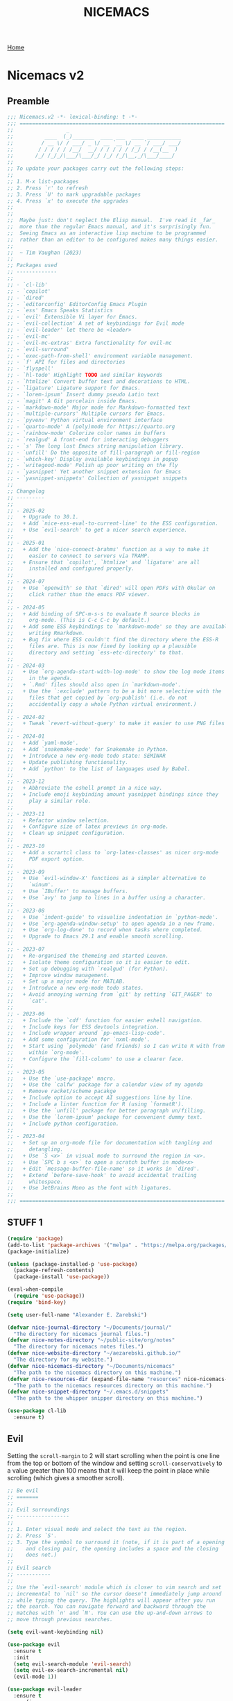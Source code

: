 #+title: NICEMACS
#+Time-stamp: <Last modified: 2023-04-06 10:08:15>
#+startup: noinlineimages
#+startup: overview
#+OPTIONS: toc:nil
#+OPTIONS: num:nil
#+HTML_HEAD: <link rel="icon" type="image/png" href="../../resources/nicemacs-favicon.png">
#+HTML_HEAD: <link rel="stylesheet" href="https://cdnjs.cloudflare.com/ajax/libs/normalize/8.0.1/normalize.css">
#+HTML_HEAD: <link rel="stylesheet" href="https://cdnjs.cloudflare.com/ajax/libs/milligram/1.4.1/milligram.css">
#+HTML_HEAD: <link rel="stylesheet" href="../../microgram.css">

[[file:../../index.org][Home]]

#+attr_html: :width 300px
[[./resources/nicemacs-logo.png]]

#+TOC: headlines 2

* Nicemacs v2

** Preamble

#+begin_src emacs-lisp :tangle nicemacs-v2.el :comments link
  ;;; Nicemacs.v2 -*- lexical-binding: t -*-
  ;;; ==================================================================
  ;;                 _
  ;;          ____  (_)_______  ____ ___  ____ ___________
  ;;         / __ \/ / ___/ _ \/ __ `__ \/ __ `/ ___/ ___/
  ;;        / / / / / /__/  __/ / / / / / /_/ / /__(__  )
  ;;       /_/ /_/_/\___/\___/_/ /_/ /_/\__,_/\___/____/
  ;;
  ;; To update your packages carry out the following steps:
  ;;
  ;; 1. M-x list-packages
  ;; 2. Press `r' to refresh
  ;; 3. Press `U' to mark upgradable packages
  ;; 4. Press `x' to execute the upgrades
  ;;
  ;;
  ;;  Maybe just: don't neglect the Elisp manual.  I've read it _far_
  ;;  more than the regular Emacs manual, and it's surprisingly fun.
  ;;  Seeing Emacs as an interactive lisp machine to be programmed
  ;;  rather than an editor to be configured makes many things easier.
  ;;
  ;;  ~ Tim Vaughan (2023)
  ;;
  ;; Packages used
  ;; -------------
  ;;
  ;; - `cl-lib'
  ;; - `copilot'
  ;; - `dired'
  ;; - `editorconfig' EditorConfig Emacs Plugin
  ;; - `ess' Emacs Speaks Statistics
  ;; - `evil' Extensible Vi layer for Emacs.
  ;; - `evil-collection' A set of keybindings for Evil mode
  ;; - `evil-leader' let there be <leader>
  ;; - `evil-mc'
  ;; - `evil-mc-extras' Extra functionality for evil-mc
  ;; - `evil-surround'
  ;; - `exec-path-from-shell' environment variable management.
  ;; - `f' API for files and directories
  ;; - `flyspell'
  ;; - `hl-todo' Highlight TODO and similar keywords
  ;; - `htmlize' Convert buffer text and decorations to HTML.
  ;; - `ligature' Ligature support for Emacs.
  ;; - `lorem-ipsum' Insert dummy pseudo Latin text
  ;; - `magit' A Git porcelain inside Emacs.
  ;; - `markdown-mode' Major mode for Markdown-formatted text
  ;; - `multiple-cursors' Multiple cursors for Emacs.
  ;; - `pyvenv' Python virtual environment interface
  ;; - `quarto-mode' A (poly)mode for https://quarto.org
  ;; - `rainbow-mode' Colorize color names in buffers
  ;; - `realgud' A front-end for interacting debuggers
  ;; - `s' The long lost Emacs string manipulation library.
  ;; - `unfill' Do the opposite of fill-paragraph or fill-region
  ;; - `which-key' Display available keybindings in popup
  ;; - `writegood-mode' Polish up poor writing on the fly
  ;; - `yasnippet' Yet another snippet extension for Emacs
  ;; - `yasnippet-snippets' Collection of yasnippet snippets
  ;;
  ;; Changelog
  ;; ---------
  ;;
  ;; - 2025-02
  ;;   + Upgrade to 30.1.
  ;;   + Add `nice-ess-eval-to-current-line' to the ESS configuration.
  ;;   + Use `evil-search' to get a nicer search experience.
  ;;
  ;; - 2025-01
  ;;   + Add the `nice-connect-brahms' function as a way to make it
  ;;     easier to connect to servers via TRAMP.
  ;;   + Ensure that `copilot', `htmlize' and `ligature' are all
  ;;     installed and configured properly.
  ;;
  ;; - 2024-07
  ;;   + Use `openwith' so that `dired' will open PDFs with Okular on
  ;;     click rather than the emacs PDF viewer.
  ;;
  ;; - 2024-05
  ;;   + Add binding of SPC-m-s-s to evaluate R source blocks in
  ;;     org-mode. (This is C-c C-c by default.)
  ;;   + Add some ESS keybindings to `markdown-mode' so they are available when
  ;;     writing Rmarkdown.
  ;;   + Bug fix where ESS couldn't find the directory where the ESS-R
  ;;     files are. This is now fixed by looking up a plausible
  ;;     directory and setting `ess-etc-directory' to that.
  ;;
  ;; - 2024-03
  ;;   + Use `org-agenda-start-with-log-mode' to show the log mode items
  ;;     in the agenda.
  ;;   + `.Rmd' files should also open in `markdown-mode'.
  ;;   + Use the `:exclude' pattern to be a bit more selective with the
  ;;     files that get copied by `org-publish' (i.e. do not
  ;;     accidentally copy a whole Python virtual environment.)
  ;;
  ;; - 2024-02
  ;;   + Tweak `revert-without-query' to make it easier to use PNG files
  ;;
  ;; - 2024-01
  ;;   + Add `yaml-mode'.
  ;;   + Add `snakemake-mode' for Snakemake in Python.
  ;;   + Introduce a new org-mode todo state: SEMINAR
  ;;   + Update publishing functionality.
  ;;   + Add `python' to the list of languages used by Babel.
  ;;
  ;; - 2023-12
  ;;   + Abbreviate the eshell prompt in a nice way.
  ;;   + Include emoji keybinding amount yasnippet bindings since they
  ;;     play a similar role.
  ;;
  ;; - 2023-11
  ;;   + Refactor window selection.
  ;;   + Configure size of latex previews in org-mode.
  ;;   + Clean up snippet configuration.
  ;;
  ;; - 2023-10
  ;;   + Add a scrartcl class to `org-latex-classes' as nicer org-mode
  ;;     PDF export option.
  ;;
  ;; - 2023-09
  ;;   + Use `evil-window-X' functions as a simpler alternative to
  ;;     `winum'.
  ;;   + Use `IBuffer' to manage buffers.
  ;;   + Use `avy' to jump to lines in a buffer using a character.
  ;;
  ;; - 2023-08
  ;;   + Use `indent-guide' to visualise indentation in `python-mode'.
  ;;   + Use `org-agenda-window-setup' to open agenda in a new frame.
  ;;   + Use `org-log-done' to record when tasks where completed.
  ;;   + Upgrade to Emacs 29.1 and enable smooth scrolling.
  ;;
  ;; - 2023-07
  ;;   + Re-organised the themeing and started Leuven.
  ;;   + Isolate theme configuration so it is easier to edit.
  ;;   + Set up debugging with `realgud' (for Python).
  ;;   + Improve window management.
  ;;   + Set up a major mode for MATLAB.
  ;;   + Introduce a new org-mode todo states.
  ;;   + Avoid annoying warning from `git' by setting `GIT_PAGER' to
  ;;     `cat'.
  ;;
  ;; - 2023-06
  ;;   + Include the `cdf' function for easier eshell navigation.
  ;;   + Include keys for ESS devtools integration.
  ;;   + Include wrapper around `pp-emacs-lisp-code'.
  ;;   + Add some configuration for `nxml-mode'.
  ;;   + Start using `polymode' (and friends) so I can write R with from
  ;;     within `org-mode'.
  ;;   + Configure the `fill-column' to use a clearer face.
  ;;
  ;; - 2023-05
  ;;   + Use the `use-package' macro.
  ;;   + Use the `calfw' package for a calendar view of my agenda
  ;;   + Remove racket/scheme pacakge
  ;;   + Include option to accept AI suggestions line by line.
  ;;   + Include a linter function for R (using `formatR').
  ;;   + Use the `unfill' package for better paragraph un/filling.
  ;;   + Use the `lorem-ipsum' package for convenient dummy text.
  ;;   + Include python configuration.
  ;;
  ;; - 2023-04
  ;;   + Set up an org-mode file for documentation with tangling and
  ;;     detangling.
  ;;   + Use `S <x>` in visual mode to surround the region in <x>.
  ;;   + Use `SPC b s <x>` to open a scratch buffer in mode<x>
  ;;   + Edit `message-buffer-file-name' so it works in `dired'.
  ;;   + Extend `before-save-hook' to avoid accidental trailing
  ;;     whitespace.
  ;;   + Use JetBrains Mono as the font with ligatures.
  ;;
  ;;; ==================================================================
#+end_src

** STUFF 1

#+begin_src emacs-lisp :tangle nicemacs-v2.el :comments link
  (require 'package)
  (add-to-list 'package-archives '("melpa" . "https://melpa.org/packages/") t)
  (package-initialize)

  (unless (package-installed-p 'use-package)
    (package-refresh-contents)
    (package-install 'use-package))

  (eval-when-compile
    (require 'use-package))
  (require 'bind-key)

  (setq user-full-name "Alexander E. Zarebski")

  (defvar nice-journal-directory "~/Documents/journal/"
    "The directory for nicemacs journal files.")
  (defvar nice-notes-directory "~/public-site/org/notes"
    "The directory for nicemacs notes files.")
  (defvar nice-website-directory "~/aezarebski.github.io/"
    "The directory for my website.")
  (defvar nice-nicemacs-directory "~/Documents/nicemacs"
    "The path to the nicemacs directory on this machine.")
  (defvar nice-resources-dir (expand-file-name "resources" nice-nicemacs-directory)
    "The path to the nicemacs resources directory on this machine.")
  (defvar nice-snippet-directory "~/.emacs.d/snippets"
    "The path to the whipper snipper directory on this machine.")

  (use-package cl-lib
    :ensure t)
#+end_src

** Evil

Setting the =scroll-margin= to 2 will start scrolling when the point is one line
from the top or bottom of the window and setting =scroll-conservatively= to a
value greater than 100 means that it will keep the point in place while
scrolling (which gives a smoother scroll).

#+begin_src emacs-lisp :tangle nicemacs-v2.el :comments link
  ;; Be evil
  ;; =======
  ;;
  ;; Evil surroundings
  ;; -----------------
  ;;
  ;; 1. Enter visual mode and select the text as the region.
  ;; 2. Press `S'.
  ;; 3. Type the symbol to surround it (note, if it is part of a opening
  ;;    and closing pair, the opening includes a space and the closing
  ;;    does not.)
  ;;
  ;; Evil search
  ;; -----------
  ;;
  ;; Use the `evil-search' module which is closer to vim search and set
  ;; incremental to `nil' so the cursor doesn't immediately jump around
  ;; while typing the query. The highlights will appear after you run
  ;; the search. You can navigate forward and backward through the
  ;; matches with `n' and `N'. You can use the up-and-down arrows to
  ;; move through previous searches.

  (setq evil-want-keybinding nil)

  (use-package evil
    :ensure t
    :init
    (setq evil-search-module 'evil-search)
    (setq evil-ex-search-incremental nil)
    (evil-mode 1))

  (use-package evil-leader
    :ensure t
    :config
    (evil-leader-mode 1)
    (global-evil-leader-mode 1)
    (evil-leader/set-key "t s" 'evil-surround-mode)
    (evil-leader/set-leader "<SPC>")
    (evil-leader/set-key "<SPC>" 'execute-extended-command))

  (use-package evil-collection
    :ensure t
    :config
    (evil-collection-init))

  (use-package evil-surround
    :ensure t
    :config
    (global-evil-surround-mode 1))

  (use-package avy
    :ensure t
    :config
    (evil-leader/set-key "J" 'avy-goto-line))
#+end_src

** Appearance

*** Fonts

#+begin_src emacs-lisp :tangle nicemacs-v2.el :comments link
  ;; Fonts
  ;; =====
  ;;
  ;; GUI installation (easiest)
  ;; --------------------------
  ;;
  ;; 1. Install font-manager (the GNOME desktop font manager).
  ;; 2. Install from the fonts curated by Google.
  ;;
  ;; Manual installation
  ;; -------------------
  ;;
  ;; To install JetBrains Mono, or any other font, follow these steps:
  ;;
  ;; 1. Download and extract the font, you should have a "ttf" directory
  ;;    containing the font files.
  ;; 2. Create a font directory if you don't already have one
  ;;    $ mkdir -p ~/.local/share/fonts
  ;; 3. Copy the font files to the font directory:
  ;;    $ cp path/to/extracted/ttf/*.ttf ~/.local/share/fonts
  ;; 4. Update the font cache:
  ;;    $ fc-cache -f -v
  ;;
  (use-package ligature
    :ensure t
    :config
    (ligature-set-ligatures 'prog-mode '("|>" "<-" "<<-" "==" "!=" ">=" "<="))
    (global-ligature-mode nil))
  (set-frame-font "JetBrains Mono" nil t)

  (defun toggle-ligatures ()
    "Toggle ligatures on and off."
    (interactive)
    (if (bound-and-true-p global-ligature-mode)
	(global-ligature-mode -1)
      (global-ligature-mode 1)))
  (evil-leader/set-key "t l" 'toggle-ligatures)
#+end_src

*** General

#+begin_src emacs-lisp :tangle nicemacs-v2.el :comments link
  ;; Look stunning
  ;; -------------
  ;;
  ;; `pixel-scroll-precision-mode' means you can have smooth scrolling
  ;; if you have a compatible mouse.
  ;;

  (pixel-scroll-precision-mode 1)
  (setq pixel-dead-time 0)

  ;; (setq scroll-margin 2
  ;;       scroll-conservatively 101
  ;;       scroll-preserve-screen-position 1)

  (tool-bar-mode -1)
  (menu-bar-mode -1)
  (scroll-bar-mode -1)
  (setq-default scroll-bar-width 10)
  (setq-default left-fringe-width 10)
  (setq-default right-fringe-width 10)

  ;; I dislike trailing whitespace creeping into my files so the
  ;; following will make it visible and automatically remove it upon
  ;; saving. NOTE setting `show-trailing-whitespace' globally leads to
  ;; some things being highlighted in other buffers such as `calendar'
  ;; where they should not be hightlight. Doing it with
  ;; `nice-show-trailing-whitespace' ensures it is set locally as
  ;; appropriate.
  (defun nice-show-trailing-whitespace ()
    "Enable trailing whitespace highlighting only when editing a file."
    (setq show-trailing-whitespace (buffer-file-name)))
  (add-hook 'find-file-hook 'nice-show-trailing-whitespace)
  (add-hook 'before-save-hook 'delete-trailing-whitespace)

  (use-package hl-todo
    :ensure t
    :config
    (global-hl-todo-mode)
    (global-hl-line-mode t))

  (defun boxed-face (colour &optional background line-width)
    "Create a face with a specified foreground COLOUR and optional BACKGROUND.

     If LINE-WIDTH is not specified, it defaults to 1.
     This face will be bold and boxed with the same colour as the foreground."
    (let ((width (or line-width 1)))
      `((t (:foreground ,colour
	    :weight bold
	    :background ,background
	    :box (:line-width ,width
		  :color ,colour))))))

  (setq hl-todo-keyword-faces
	`(("TODO"   . ,(boxed-face "red" "#ffc8c8"))
	  ("FIXME"  . ,(boxed-face "magenta"))
	  ("NOTE"   . ,(boxed-face "cyan"))
	  ("DONE"   . ,(boxed-face "blue" "#E6ECFF"))))

  (setq fill-column 70)

  (defun nice-toggle-fill-column-indicator ()
    "Toggle display of the fill column indicator.

  When active, the indicator is set to a vertical line. It also
  turns on `display-fill-column-indicator-mode' if it's not already
  active, and turns it off if it is."
    (interactive)
    (display-fill-column-indicator-mode 'toggle)
    (when display-fill-column-indicator-mode
      (setq display-fill-column-indicator-character ?\u2502)
      (set-face-attribute 'fill-column-indicator nil
			  :foreground "magenta"
			  :weight 'bold)))

  (evil-leader/set-key "t f" 'nice-toggle-fill-column-indicator)
#+end_src

*** Theme: Leuven

#+begin_src emacs-lisp :tangle nicemacs-v2.el :comments link
  (setq nice-light-theme 'leuven
	nice-dark-theme 'leuven-dark)

  (load-theme nice-light-theme t)

  (defun nice-toggle-theme ()
    "Toggle between my light and dark themes."
    (interactive)
    (if (eq (car custom-enabled-themes) nice-light-theme)
	(progn
	  (disable-theme nice-light-theme)
	  (load-theme nice-dark-theme t))
      (progn
	(disable-theme nice-dark-theme)
	(load-theme nice-light-theme t))))

  (evil-leader/set-key "t t" 'nice-toggle-theme)
#+end_src

*** Theme: Solarized :EXCLUDED:

#+begin_src emacs-lisp
  (setq nice-colours-alist
	'((strong-warning . "red")
	  (weak-warning . "magenta")
	  (weak-note . "cyan")
	  (strong-note . "blue")
	  (light-theme-comment-background . "#e4ecda")
	  (light-theme-comment-foreground . "#207e7b")
	  (light-theme-shadow-background . "#eee8d5")
	  (light-theme-shadow-foreground . "#93a1a1")
	  (dark-theme-comment-background . "#207e7b")
	  (dark-theme-comment-foreground . "#e4ecda")
	  (dark-theme-shadow-background . "#202c2a")
	  (dark-theme-shadow-foreground . "#254d48")))

  (defun nice-colour (colour)
    "Return the colour associated with the symbol COLOUR."
    (cdr (assoc colour nice-colours-alist)))


  (set-face-attribute 'hl-line nil
		      :background (nice-color 'light-theme-shadow-background)

  (add-to-list `custom-theme-load-path "~/.emacs.d/themes/")
  (load-theme 'solarized-light-high-contrast t)

  (defun nice-set-theme (theme comment-bg comment-fg shadow-bg shadow-fg)
    (load-theme theme t)
    (let ((comment-face `((t (:background ,comment-bg
					  :foreground ,comment-fg
					  :slant normal)))))
      (setq font-lock-comment-delimiter-face comment-face)
      (setq font-lock-comment-face comment-face))
    (set-face-background 'mode-line comment-bg)
    (set-face-foreground 'mode-line comment-fg)
    (set-face-background 'mode-line-inactive shadow-bg)
    (set-face-foreground 'mode-line-inactive shadow-fg))

  (defun nice-toggle-themes ()
    "Toggle between two themes: solarized-light-high-contrast and
  solarized-dark-high-contrast and adjust the comment face to one
  that is visible in both."
    (interactive)
    (if (eq (car custom-enabled-themes) 'solarized-light-high-contrast)
	(progn
	  (disable-theme 'solarized-light-high-contrast)
	  (nice-set-theme 'solarized-dark-high-contrast
			  (nice-colour 'dark-theme-comment-background)
			  (nice-colour 'dark-theme-comment-foreground)
			  (nice-colour 'dark-theme-shadow-background)
			  (nice-colour 'dark-theme-shadow-foreground)))
      (progn
	(disable-theme 'solarized-dark-high-contrast)
	(nice-set-theme 'solarized-light-high-contrast
			(nice-colour 'light-theme-comment-background)
			(nice-colour 'light-theme-comment-foreground)
			(nice-colour 'light-theme-shadow-background)
			(nice-colour 'light-theme-shadow-foreground)))))

  (evil-leader/set-key "t t" 'nice-toggle-themes)
#+end_src

*** Other

#+begin_src emacs-lisp :tangle nicemacs-v2.el :comments link
  ;; Rainbow-mode will highlight strings indicating colours,
  ;; e.g. hexcodes in their corresponding colour.
  (use-package rainbow-mode
    :ensure t
    :hook ((emacs-lisp-mode . rainbow-mode)
	   (ess-mode . rainbow-mode)))

  (setq inhibit-splash-screen t)

  (evil-leader/set-key
    "z j" 'text-scale-decrease
    "z k" 'text-scale-increase)

  ;; Be sensible
  ;; -----------

  (use-package unfill
    :ensure t
    :bind ("M-q" . unfill-toggle))

  (evil-leader/set-key
    "q r" 'restart-emacs
    "q q" 'save-buffers-kill-emacs)

  ;; Frame related commands will have keys starting with `F'.
  (evil-leader/set-key "F f" 'toggle-frame-fullscreen)

  (defun nice-pop-out-window ()
    "Pop the current window out into a new frame.

  If there is only a single window then do nothing because it is
  already in its own frame."
    (interactive)
    (unless (one-window-p)
      (let ((current-buffer (current-buffer)))
	(delete-window)
	(display-buffer-pop-up-frame current-buffer nil))))

  (evil-leader/set-key "F p" 'nice-pop-out-window)

  (defun nice-select-all ()
    "Select the entire buffer."
    (interactive)
    (evil-goto-first-line)
    (evil-visual-line)
    (evil-goto-line))

  (global-set-key (kbd "C-a") 'nice-select-all)
#+end_src

** Which-key

Get information on partial keys to help you remember/discover functionality.

#+begin_src emacs-lisp :tangle nicemacs-v2.el :comments link
  ;; The which-key package is a great way to be reminded of what keys
  ;; are available from the start of a key sequence.
  (use-package which-key
    :ensure t
    :config
    (which-key-mode)
    (setq which-key-idle-delay 0.3))

  (setq key-description-pairs
	'(("SPC a" . "Agenda (org-mode)")
	  ("SPC b" . "Buffers/Babel")
	  ("SPC c" . "Cursors")
	  ("SPC c" . "Delete")
	  ("SPC f" . "Files/Dired")
	  ("SPC F" . "Frame")
	  ("SPC g" . "Git (magit)")
	  ("SPC g c" . "Commits")
	  ("SPC H" . "HELP!!!")
	  ("SPC m" . "Major")
	  ("SPC m v" . "EnVironment")
	  ("SPC m d" . "devtools (ESS)")
	  ("SPC m s" . "REPL (prog)/Sort (dired)")
	  ("SPC m c" . "Code lint/format")
	  ("SPC q" . "Quit/Exit")
	  ("SPC s" . "Shell/Search")
	  ("SPC S" . "Spelling")
	  ("SPC t" . "Toggles")
	  ("SPC v" . "Visitors")
	  ("SPC v b" . "Bibtex")
	  ("SPC v f" . "Files")
	  ("SPC v d" . "Directories")
	  ("SPC w" . "Windows")
	  ("SPC y" . "Yasnippet")
	  ("SPC z" . "Zoom (without a mouse)")))

  (dolist (pair key-description-pairs)
    (which-key-add-key-based-replacements (car pair) (cdr pair)))
#+end_src

** Diff-ing files

Meld provides a convenient GUI based method for assessing the differences
between files.

#+begin_src emacs-lisp :tangle nicemacs-v2.el :comments link
  ;; Diffing files with meld
  ;; -----------------------
  ;;
  ;; + f m a - will diff the aspell dictionary
  ;; + f m i - will diff the emacs init
  ;; + f m m - will prompt for two files to diff
  ;;
  (defmacro nice-meld-files (name fa fb key)
    "Generate function named nice-meld-NAME which opens meld diff for
  files FA and FB using SPC f m KEY."
    `(progn
       (defun ,(intern (format "nice-meld-%s" name)) ()
	 (interactive)
	 (async-shell-command ,(format "meld %s %s &" fa fb)))
       (evil-leader/set-key ,(concat "f m " key) (intern ,(format "nice-meld-%s" name)))))

  (nice-meld-files "init" "~/.emacs.d/init.el"
		   (expand-file-name "nicemacs-v2.el" nice-nicemacs-directory)
		   "i")
  (nice-meld-files "aspell" "~/.aspell.en.pws"
		   (expand-file-name "aspell.en.pws" nice-resources-dir)
		   "a")

  (defun nice-meld ()
    "Prompt for two files and show the difference between them using
  `meld`."
    (interactive)
    (let ((file1 (read-file-name "First file: "))
	  (file2 (read-file-name "Second file: ")))
      (shell-command (format "meld %s %s &" file1 file2))))

  (evil-leader/set-key "f m m" 'nice-meld)
#+end_src

** Window management

*** Number based solution from =winum= :EXCLUDED:

#+begin_src emacs-lisp
  ;; The `winum' package facilitates switching between windows using
  ;; numbers which appear in the bottom left hand of the window, at the
  ;; start of the mode-line.
  (use-package winum
    :ensure t
    :config
    (winum-mode)
    (setq winum-format " %s "))

  (set-face-attribute 'winum-face nil
		      :foreground "black"
		      :background "gold"
		      :weight 'bold
		      :underline nil
		      :height 1.1)
  (evil-leader/set-key
    "0" 'winum-select-window-0
    "1" 'winum-select-window-1
    "2" 'winum-select-window-2
    "3" 'winum-select-window-3
    "4" 'winum-select-window-4
    "5" 'winum-select-window-5
    "w a" 'nice-balance-windows-alt
    "w b" 'balance-windows
    "w n s" 'nice-swap-buffers)

  (defun nice-swap-buffers ()
    "Swap buffers between two windows specified by their numbers.

  Prompt for two window numbers and swap the buffers displayed in
  those windows. Window numbers are assigned by the `winum' package."
    (interactive)
    (let* ((win1 (winum-get-window-by-number
		  (read-number "First window number: ")))
	   (win2 (winum-get-window-by-number
		  (read-number "Second window number: ")))
	   (buffer1 (and win1 (window-buffer win1)))
	   (buffer2 (and win2 (window-buffer win2))))
      (when (and buffer1 buffer2)
	(set-window-buffer win1 buffer2)
	(set-window-buffer win2 buffer1))))
#+end_src

*** Evil window management

#+begin_src emacs-lisp :tangle nicemacs-v2.el :comments link
  (defmacro define-nice-window-move (name move-func)
    `(defun ,name ()
       (interactive)
       (,move-func 1)
       (let ((ov (make-overlay (point-min) (point-max))))
	 (overlay-put ov 'window (selected-window))
	 (overlay-put ov 'face '(:background "magenta"))
	 (sit-for 0.1)
	 (delete-overlay ov))))

  (define-nice-window-move nice-window-up evil-window-up)
  (define-nice-window-move nice-window-down evil-window-down)
  (define-nice-window-move nice-window-left evil-window-left)
  (define-nice-window-move nice-window-right evil-window-right)

  (evil-leader/set-key
    "k" 'nice-window-up
    "j" 'nice-window-down
    "h" 'nice-window-left
    "l" 'nice-window-right
    "w a" 'nice-balance-windows-alt
    "w b" 'balance-windows
    "w s" 'split-window-below
    "w v" 'split-window-right
    "w L" 'evil-window-move-far-right
    "w H" 'evil-window-move-far-left
    "w J" 'evil-window-move-very-bottom
    "w K" 'evil-window-move-very-top)

  (defun nice-balance-windows-alt ()
    "Balance windows such that the current window receives a certain
  amount of the of the frame's width and height."
    (interactive)
    (balance-windows)
    (let* ((proportion 0.7)
	   (frame-width (frame-width))
	   (frame-height (frame-height))
	   (desired-width (floor (* proportion frame-width)))
	   (desired-height (floor (* proportion frame-height))))
      (enlarge-window-horizontally (- desired-width (window-width)))
      (enlarge-window (- desired-height (window-height)))))
#+end_src

** Shells

#+begin_src emacs-lisp :tangle nicemacs-v2.el :comments link
  ;; Shell stuff
  ;; -----------
  ;;
  (defun nice-eshell ()
    "Open an existing or new eshell buffer in a vertical split."
    (interactive)
    (let ((eshell-buffer (get-buffer "*eshell*"))
	  (width (/ (frame-width) 2)))
      (split-window-horizontally)
      (other-window 1)
      (window-resize nil (- width (window-width)) t)
      (if eshell-buffer
	  (switch-to-buffer eshell-buffer)
	(eshell))))

  (defun nice-eshell-prompt ()
    (let* ((directory (abbreviate-file-name (eshell/pwd)))
	   (parent (file-name-directory directory))
	   (name (file-name-nondirectory directory))
	   (base-prompt (concat (if parent
				    (concat "... " (file-name-nondirectory (directory-file-name parent)) "/")
				  "")
				name
				" $ "))
	   (trimmed-prompt (if (> (length base-prompt) 50)
			       (concat "[...] " (substring base-prompt (- (length base-prompt) 44)))
			     base-prompt)))
      (if (string-match-p "~" trimmed-prompt)
	  (replace-regexp-in-string "^\\.\\.\\. " "" trimmed-prompt)
	trimmed-prompt)))

  (setq eshell-prompt-function 'nice-eshell-prompt)

  (setq eshell-cmpl-ignore-case t)
  (evil-leader/set-key
    "s e" 'eshell
    "s b" (lambda () (interactive) (ansi-term "/bin/bash"))
    "s i" 'ielm
    "s r" 'R
    "'" 'nice-eshell)

  (defun cdf (filepath)
    "Change the current directory in Eshell to the directory of
   FILEPATH."
    (let ((dir (file-name-directory filepath)))
      (when (file-directory-p dir)
	(eshell/cd dir))))

  (defun nice-eshell-mode-setup ()
    (setenv "TERM" "dumb")
    (setenv "GIT_PAGER" "cat"))

  (add-hook 'eshell-mode-hook 'nice-eshell-mode-setup)
#+end_src

** Dired

Setting the =dired-dwim-target= variable to =t= means that dired will search for
an appropriate directory to start from when you copy a file via dired. I usually
have both directories in adjacent windows when moving files between them, so
this is more convenient.

#+begin_src emacs-lisp :tangle nicemacs-v2.el :comments link
  ;; Dired
  ;; -----
  ;;
  ;; - R :: mv
  ;; - C :: cp
  ;; - + :: mkdir
  ;; - - :: cd ../
  ;; - m :: mark a file
  ;; - u :: unmark a file
  ;; - d :: flag file for deletion
  ;; - x :: execute deletion
  ;;
  (use-package dired
    :bind (:map dired-mode-map
		("-" . dired-up-directory))
    :config
    (setq dired-listing-switches "-alh")
    (setq dired-dwim-target t)
    (evil-leader/set-key-for-mode 'dired-mode "m s" 'dired-sort-toggle-or-edit))
#+end_src

*Note* that there is no =:ensure t= here. This is because the =dired= package is
installed by default and is not no the package repositories, so if you have
=:ensure t= it will throw a warning saying it is not installed in the expected
way. Just removing =:ensure t= fixes it though.

By default you will always be prompted if you want to revert a file if you
already are visiting it and it has changed on the file system since you last
looked. This is a bit annoying when you are working on figures. The following
modication of =revert-without-query= ensures no confirmation is required when
opening PNGs.

#+begin_src emacs-lisp :tangle nicemacs-v2.el :comments link
  (add-to-list 'revert-without-query "\\.png$")

  (use-package openwith
    :ensure t
    :config
    (setq openwith-associations
	  (list (list (openwith-make-extension-regexp '("pdf"))
		      "okular"
		      '(file))))
    (openwith-mode t))
#+end_src

The use of the =openwith= package above means that when you click on a
PDF in dired, it will open with Okular, rather than in the DocViewer
in Emacs.

*** Searching

The following advice from the emacs manual may be useful if you are trying to
locate some files.

#+begin_quote
To search for files with names matching a wildcard pattern use =M-x
find-name-dired=. It reads arguments DIRECTORY and PATTERN, and chooses all the
files in DIRECTORY or its subdirectories whose individual names match PATTERN.
#+end_quote

There is also the =grep= command for searching within files and the
=find= command for searching based on the filename.

** Buffers, files, and dired

You can get a list of all the current buffers with =ibuffer=. Important keys for
Ibuffer include

- =d= to mark for killing and =x= to run those kills,
- =g r= to refresh the listing,
- =o <thing>= to sort by:
  + =o v= time
  + =o m= mode
  + =o a= name (alphbetical)
  + =o i= to *invert* the ordering.
- and =u= to unmark buffers.

#+begin_src emacs-lisp :tangle nicemacs-v2.el :comments link
  ;; Buffer stuff
  ;; ------------

  (evil-leader/set-key
    "b r" 'revert-buffer
    "b l" 'ibuffer)

  (defface ibuffer-modified-buffer
    '((t (:foreground "white"
	  :weight bold
	  :background "red")))
    "Face used for highlighting unsaved buffers in IBuffer.")

  ;; Declare that IBuffer should use the `ibuffer-modified-buffer' face
  ;; for modified buffers so that they stand out.
  (add-hook 'ibuffer-mode-hook
	    (lambda ()
	      (ibuffer-auto-mode 1)
	      (ibuffer-switch-to-saved-filter-groups "default")
	      (add-to-list 'ibuffer-fontification-alist
			   '(0 (buffer-modified-p) 'ibuffer-modified-buffer))))

  ;; File stuff
  ;; ----------

  (evil-leader/set-key
    "f f" 'find-file
    "f l" 'find-file-literally
    "f t" 'nice-touch-file
    "f F" 'find-file-other-frame
    "f s" 'save-buffer
    "f d" 'nice-dired
    "b b" 'switch-to-buffer
    "d b" 'kill-buffer
    "d w" 'delete-window
    "d F" 'delete-frame
    "F d" 'delete-frame)

  (defun nice-dired ()
    "Open dired for the current buffer's directory if it
   corresponds to a file, the working directory of the shell if
   the current buffer is a shell, or the home directory otherwise."
    (interactive)
    (let* ((buffer-mode (with-current-buffer (current-buffer) major-mode))
	   (dir (cond ((buffer-file-name)
		       (file-name-directory (buffer-file-name)))
		      ((or (eq buffer-mode 'term-mode)
			   (eq buffer-mode 'eshell-mode)
			   (eq buffer-mode 'inferior-ess-r-mode))
		       (with-current-buffer (if (eq buffer-mode 'inferior-ess-r-mode)
						(process-buffer (ess-get-process ess-current-process-name))
					      (current-buffer))
			 (file-name-directory default-directory)))
		      (t (expand-file-name "~/")))))
      (dired dir)))

  (defun nice-touch-file ()
    "In the current dired buffer touch a new file with a name
  retreived from the prompt."
    (interactive)
    (if (not (eq major-mode 'dired-mode))
	(error "Not in dired mode"))
    (let ((filename (read-string "Filename: ")))
      (shell-command (format "touch %s" filename))
      (revert-buffer)))

  (defmacro nice-scratch-buffer (mode key)
    "Create a nice-scratch-buffer function for MODE and bind it to KEY."
    (let ((func-name (intern (format "nice-scratch-buffer-%s" (symbol-name mode))))
	  (docstring (format "Open the scratch buffer and set the major mode to `%s'." mode)))
      `(progn
	 (defun ,func-name ()
	   ,docstring
	   (interactive)
	   (switch-to-buffer "*scratch*")
	   (,mode))
	 (evil-leader/set-key ,key ',func-name))))
  (nice-scratch-buffer text-mode "b s t")
  (nice-scratch-buffer org-mode "b s o")
  (nice-scratch-buffer emacs-lisp-mode "b s e")
#+end_src

** STUFF 2

#+begin_src emacs-lisp :tangle nicemacs-v2.el :comments link
  ;; Consult the oracle
  ;; ------------------

  (evil-leader/set-key
    "H s" 'apropos
    "H d b" 'message-buffer-file-name
    "H d f" 'describe-function
    "H d m" 'describe-mode
    "H d p" 'describe-package
    "H d k" 'describe-key
    "H d v" 'describe-variable)

  (defun message-buffer-file-name ()
    "Print the full path of the current buffer's file or directory to the
  minibuffer and store this on the kill ring."
    (interactive)
    (let ((path (or buffer-file-name
		    (and (eq major-mode 'dired-mode)
			 (dired-current-directory)))))
      (when path
	(kill-new path)
	(message path))))

  (defun message-link-at-point ()
    "Print the full path of a link at the point so we know where this
  will take us."
    (interactive)
    (let* ((link (org-element-context))
	   (link-file-name (org-element-property :path link)))
      (when (eq (org-element-type link) 'link)
	(kill-new link-file-name)
	(message "%s" link-file-name))))

  (evil-leader/set-key "H l m" 'message-link-at-point)

  ;; Learn from your past
  ;; --------------------

  (defmacro nice-rgrep-directory (dname path pattern key)
    "Create a function that calls `rgrep' on the specified DIRECTORY
  and binds it to a KEY.

  DNAME is the name of the directory used to generate the function
  name.
  PATH is the path to the directory to be searched.
  KEY is the keybinding (as a string) to trigger the rgrep function."
    `(progn
       (defun ,(intern (format "nice-rgrep-%s" dname)) ()
	 ,(format "Search for a string in %s using rgrep." dname)
	 (interactive)
	 (rgrep (read-string "Search terms: ") ,pattern ,path))
       (evil-leader/set-key ,(concat "s g " key) (intern ,(format "nice-rgrep-%s" dname)))))

  (nice-rgrep-directory "website" "~/public-site/org" "*" "w")
  (nice-rgrep-directory "notes" "~/public-site/org/notes" "*" "n")
  (nice-rgrep-directory "journal" "~/Documents/journal" "*.org" "j")
  (nice-rgrep-directory "reviews" "~/Documents/bibliography" "*" "r")

  (evil-leader/set-key "s g ." (lambda ()
				 (interactive)
				 (rgrep (read-string "Search terms: ")
					"*")))

  ;; Be virtuous and lead by example
  ;; ===============================

  (setq-default major-mode
		(lambda ()
		  (unless buffer-file-name
		    (let ((buffer-file-name (buffer-name)))
		      (set-auto-mode)))))
  (setq confirm-kill-emacs #'yes-or-no-p)
  (recentf-mode t)

  (setq read-buffer-completion-ignore-case t
	read-file-name-completion-ignore-case t
	completion-ignore-case t)


  ;; Be powerful with packages
  ;; =========================

  ;; Obfuscate the text on the screen if there is no movement for 60
  ;; seconds.
  (require 'zone)
  (zone-when-idle 0)
  (setq zone-programs [zone-pgm-whack-chars])
  (evil-leader/set-key "z z" 'zone)


  ;; NXML
  ;; ----

  ;; u - up to parent.
  ;; p - previous tag.
  ;; n - next tag.
  (evil-leader/set-key-for-mode 'nxml-mode
    "m u" 'nxml-backward-up-element
    "m p" 'nxml-backward-element
    "m n" 'forward-sexp)
#+end_src

** Yasnippet

I have a collection of yasnippets [[https://github.com/aezarebski/whipper-snipper][here]]. To use these snippets clone
that repository into your =.emacs.d/= under the name =snippets= and
use =yas-reload-all= (possibly after =yas-recompile-all= although this
can be slow).

#+begin_src emacs-lisp :tangle nicemacs-v2.el :comments link
  ;; Yasnippet
  ;; ---------
  ;;
  ;; See https://github.com/aezarebski/whipper-snipper
  ;;

  (use-package yasnippet
    :ensure t
    :config
    (yas-global-mode 1)
    (evil-leader/set-key
      "y i" 'yas-insert-snippet
      "y n" 'yas-new-snippet
      "y r" 'yas-reload-all
      "y c" 'yas-compile-directory
      "y l" 'nice-load-snippets
      "y e" 'emoji-list))

  (defun nice-load-snippets ()
    "Load the snippets in my snippet directory"
    (interactive)
    (let ((snippets-dir nice-snippet-directory))
      (unless (file-exists-p snippets-dir)
	(make-directory snippets-dir))
      (yas-load-directory snippets-dir)))

  (nice-load-snippets)
#+end_src

** STUFF 3

#+begin_src emacs-lisp :tangle nicemacs-v2.el :comments link
  ;; Multiple cursors
  ;; ----------------
  ;;
  ;; Using mutiple cursors is a little bit tricky but here are some
  ;; simple steps you can try on the following example text.
  ;;
  ;; ```
  ;; the cat sat on the mat
  ;; catch this ball said pat
  ;; the food was eaten by the cat
  ;; ```
  ;;
  ;; 1. Select the an instance of "cat" with the cursor at the start
  ;; 2. Use the keys below, e.g. `SPC c n` to select occurrences
  ;; 3. Use `evil-insert' (`SPC c i`) to start editing.
  ;; 4. Exit using `mc/keyboard-quit' (`SPC c q`)

  (use-package multiple-cursors
    :ensure t)

  (use-package evil-mc
    :ensure t
    :config (global-evil-mc-mode 1))

  (evil-leader/set-key
    "c n" 'mc/mark-next-like-this        ; Mark next occurrence
    "c p" 'mc/mark-previous-like-this    ; Mark previous occurrence
    "c N" 'mc/skip-to-next-like-this     ; Skip and mark next occurrence
    "c P" 'mc/skip-to-previous-like-this ; Skip and mark previous occurrence
    "c u" 'mc/unmark-next-like-this      ; Unmark next cursor
    "c U" 'mc/unmark-previous-like-this  ; Unmark previous cursor
    "c i" 'evil-insert                   ; Drop into using the cursors
    "c q" 'mc/keyboard-quit              ; Quit multiple-cursors mode
    )
#+end_src

** Magit

*** Staging and unstaging multiple files

You can select multiple files to unstage in one go using the region.
To do this, follow these steps:

1. Navigate to the "Staged changes" section in the Magit status
   buffer.
2. Move the cursor to the first file you want to unstage.
3. Set the mark by pressing =C-SPC= (Control + Space).
4. Move the cursor to the last file you want to unstage. This will
   create a region that includes all the files you want to unstage.
5. Press =u= to unstage all the files in the region.

You can also use the same method to stage multiple files in the
"Unstaged changes" section. Just follow the same steps, but press =s=
instead of =u= in step 5 to stage the files in the region.

*** Configuration

#+begin_src emacs-lisp :tangle nicemacs-v2.el :comments link
  ;; Magit
  ;; -----
  (use-package magit
    :ensure t
    :config
    (setq magit-display-buffer-function
	  #'magit-display-buffer-fullframe-status-v1)
    (setenv "SSH_AUTH_SOCK" "<ADD THE CORRECT PATH HERE>")
    (evil-leader/set-key
      "g s" 'nice/magit-status
      "g q" 'with-editor-cancel))
#+end_src

The following is meant to solve the problem where the window configuration is
lost by =magit-status=. I haven't been able to get the bindings working within
=magit-status= though, so you have to call =nice/magit-quit= manually. It does
restore the configuration though which is nice.

#+begin_src emacs-lisp :tangle nicemacs-v2.el :comments link
  (defvar nice/temp-window-configuration nil
    "Temporary variable to hold the window configuration.")

  (defun nice/magit-status ()
    "Save the current window configuration and open Magit status."
    (interactive)
    (setq nice/temp-window-configuration (current-window-configuration))
    (magit-status))

  (defun nice/magit-quit ()
    "Restore the window configuration from before opening Magit status."
    (interactive)
    (when nice/temp-window-configuration
      (set-window-configuration nice/temp-window-configuration)
      (setq nice/temp-window-configuration nil)))
#+end_src

In the =use-package= command above we set the =SSH_AUTH_SOCK= manually which
fixes some weird issue where git was not able to authenticate correctly. This
only happened on one machine and is probably machine specific so you'll need to
be careful to get the right value here.

#+begin_src emacs-lisp :tangle nicemacs-v2.el :comments link
  (defmacro nice-canned-commit-message (fname cmessage key)
    "Define a canned commit message function with an Evil key binding.

    This macro takes in three arguments:
    - FNAME: A string that will be used to construct the function name.
    - CMESSAGE: A string that represents the canned commit message.
    - KEY: A string that represents the keybinding for the function using the Evil leader.

    The function created by this macro generates a commit message with a timestamp by
    concatenating the specified CMESSAGE string with the current day and time. The commit
    is created using `magit-commit-create', which is invoked with the `--edit` option to
    open the commit message in an editor. The function is bound to the Evil leader key
    sequence `g c KEY`, where `KEY` is the specified key string.

    Example usage:
    (nice-canned-commit-message \"my-canned-commit\" \"Fix some bugs\" \"c\")"
    `(progn
       (defun ,(intern (format "nccm-%s" fname)) ()
	 "Generate a canned commit message with a timestamp."
	 (interactive)
	 (let ((commit-message (format "%s %s"
				       ,cmessage
				       (downcase (format-time-string "%A %l:%M %p")))))
	   (magit-commit-create (list "--edit" (concat "-m \"" commit-message "\"")))))
       (evil-leader/set-key ,(concat "g c " key) (intern ,(format "nccm-%s" fname)))))

  (nice-canned-commit-message emacs "update emacs config" "e")
  (nice-canned-commit-message flashcards "flashcards" "f")
  (nice-canned-commit-message journal "update journal" "j")
  (nice-canned-commit-message notes "update notes" "n")
  (nice-canned-commit-message review "update reading list" "r")
  (nice-canned-commit-message website "update website" "w")
  (nice-canned-commit-message yasnippet "yasnippet" "y")
#+end_src

** Emacs lisp

- [[https://github.com/p3r7/awesome-elisp][Awesome Elisp]] sounds like it would be a good place to go to learn a bit more
  elisp.

The =pp-sexp-to-kill-ring= function is there to help pretty print code. It uses
a new pretty printer function included in 29.1 and puts the pretty-printed
version of an S-expression on the kill ring.

#+begin_src emacs-lisp :tangle nicemacs-v2.el :comments link
  ;; Emacs Lisp
  ;; ----------

  (setq pp-max-width 70)
  (setq pp-use-max-width t)

  (defun pp-sexp-to-kill-ring ()
    "Pretty-print the S-expression under the cursor and add it to the
  kill ring."
    (interactive)
    (let ((sexp (read (thing-at-point 'sexp)))
	  (temp-buffer (generate-new-buffer "*temp*")))
      (with-current-buffer temp-buffer
	(pp-emacs-lisp-code sexp)
	(kill-new (buffer-string)))
      (kill-buffer temp-buffer)))

  (evil-leader/set-key-for-mode 'emacs-lisp-mode
    "m s c" 'eval-last-sexp
    "m s b" 'eval-buffer
    "m s r" 'eval-region
    "m c l" 'pp-sexp-to-kill-ring)
#+end_src

** Emacs Speaks Statistics (ESS)

#+begin_src emacs-lisp :tangle nicemacs-v2.el :comments link
  ;; Emacs Speaks Statistics (ESS)
  ;; -----------------------------

  (use-package ess
    :ensure t
    :init
    (setq ess-etc-directory (concat (car (directory-files "~/.emacs.d/elpa/" t "ess-[0-9]+")) "/etc/"))
    :mode ("\\.Rmd" . Rmd-mode)
    :config
    (setq ess-default-style 'DEFAULT
	  ess-history-file nil)
    (evil-leader/set-key-for-mode 'ess-r-mode
      "m d t" 'ess-r-devtools-test-package
      "m d l" 'ess-r-devtools-load-package
      "m d b" 'ess-r-devtools-build
      "m d i" 'ess-r-devtools-install-package
      "m d c" 'ess-r-devtools-check-package
      "m d d" 'ess-r-devtools-document-package
      "m s b" 'ess-eval-buffer
      "m s r" 'ess-eval-region
      "m s u" 'nice-ess-eval-to-current-line
      "m s d" 'nice-ess-eval-from-current-line
      "m s c" 'ess-eval-region-or-line-visibly-and-step
      "m s s" 'ess-eval-region-or-function-or-paragraph-and-step
      "m c l" 'nice-code-lint-buffer-r
      "m c i" 'indent-region
      "m '" 'ess-switch-to-inferior-or-script-buffer))

  (defun nice-ess-eval-to-current-line ()
    "Evaluate all code from the start of the buffer up to and including the current line."
    (interactive)
    (ess-eval-region (point-min) (line-end-position) t))

  (defun nice-ess-eval-from-current-line ()
    "Evaluate all code from the current line down to the end of the buffer."
    (interactive)
    (ess-eval-region (line-beginning-position) (point-max) t))

  (use-package quarto-mode
    :ensure t)

  (defun nice-code-lint-buffer-r ()
    "Lint the current R buffer using lintr."
    (interactive)
    (ess-eval-linewise "library(lintr)\n")
    (ess-eval-linewise (format "print(lint(\"%s\"))\n" buffer-file-name)))
#+end_src

** Stan

- [[https://mc-stan.org/docs/reference-manual/][Reference manual which describes the language]]
- [[https://mc-stan.org/docs/stan-users-guide/][User guide with example models]]
- [[https://github.com/stan-dev/stan-mode][Stan mode for Emacs users]]
- [[https://aezarebski.github.io/notes/stan-notes.html][My Stan notes]]

#+begin_src emacs-lisp :tangle nicemacs-v2.el :comments link
  ;; Stan
  ;; ----
  ;;
  (use-package stan-mode
    :mode ("\\.stan\\'" . stan-mode)
    :hook (stan-mode . stan-mode-setup)
    :config
    (setq stan-indentation-offset 2))
#+end_src

** MATLAB :EXCLUDED:

#+begin_src emacs-lisp
  ;; MATLAB
  ;; ------
  ;;
  ;; TODO There should be a variable for the `nice-packages' directory.
  ;;

  (use-package matlab-load
    :load-path "~/.emacs.d/nice-packages/matlab-emacs-src"
    :config
    (setq matlab-indent-function t)
    (setq matlab-shell-command "~/MATLAB/bin/matlab"))

  (evil-leader/set-key-for-mode 'matlab-mode
    "m s b" 'matlab-shell-save-and-go
    "m s r" 'matlab-shell-run-region
    "m '" 'matlab-show-matlab-shell-buffer)
#+end_src

** RealGUD debugging

#+begin_src emacs-lisp :tangle nicemacs-v2.el :comments link
  ;; Debugging
  ;; ---------
  ;;
  ;; Commands
  ;;   - `n' next line
  ;;   - `s' step into expression
  ;;   - `c' continue
  ;;   - `l' list context
  ;;   - `p' print variable
  ;;   - `q' quit debugger
  ;;
  ;; Debug a Python script by
  ;;   1. adding `import pdb; pdb.set_trace()'
  ;;   2. running the script with `realgud:pdb'
  ;;

  (use-package realgud
    :ensure t
    :config
    (setq realgud:pdb-command-name "python -m pdb"))
#+end_src

** Python

#+begin_src emacs-lisp :tangle nicemacs-v2.el :comments link
  ;; Python
  ;; ------
  ;;
  ;; Use `pyvenv-activate' to activate a virtual environment.

  (use-package pyvenv
    :ensure t)

  (use-package python
    :ensure t
    :config
    (setq python-shell-interpreter "python3")
    (setq python-indent-offset 4))

  (use-package snakemake-mode
    :ensure t)

  (use-package yaml-mode
    :ensure t)

  (use-package indent-guide
    :ensure t
    :hook (python-mode . indent-guide-mode)
    :config
    (setq indent-guide-char "|")
    (setq indent-guide-recursive t))

  (evil-leader/set-key-for-mode 'python-mode
    "m v a" 'pyvenv-activate
    "m s b" 'python-shell-send-buffer
    "m s r" 'python-shell-send-region
    "m '" 'python-shell-switch-to-shell)
#+end_src

** Scheme/Racket :EXCLUDED:

#+begin_src emacs-lisp
  ;; Scheme/Racket
  ;; -------------

  ;; TODO Work out how to start a repl properly, running the key does
  ;; not seem to work, I need to run the command via M-x directly.

  (require 'racket-mode)
  (add-to-list 'auto-mode-alist '("\\.rkt\\'" . racket-mode))
  (setq racket-program "/usr/bin/racket")

  (evil-leader/set-key-for-mode 'racket-mode
    "m h d" 'racket-describe-search
    "m s b" 'racket-run
    "m s r" 'racket-send-region
    "m s c" 'racket-send-last-sexp)
#+end_src

** LaTeX/BibTeX

It would be really nice to have a better way to search my bibtex
files. Some thing like an SQL search would be useful.

#+begin_src emacs-lisp :tangle nicemacs-v2.el :comments link
  ;; LaTeX/BibTeX
  ;; ------------
  ;;

  (defun most-recent-file (files)
    "Return the most recent file from a list of FILES.
  FILES should be a list of file paths as strings."
    (when (and files (seq-every-p #'stringp files))
      (cl-flet* ((file-mod-time (file)
		   (nth 5 (file-attributes file)))
		 (mod-time-less-p (a b)
		   (time-less-p (file-mod-time b)
				(file-mod-time a))))
	(car (sort files #'mod-time-less-p)))))

  (defun copy-file-with-bib-extension (file-path)
    "Create a copy of the file at FILE-PATH with a .bib extension."
    (let* ((file-name (file-name-nondirectory file-path))
	   (file-base-name (file-name-sans-extension file-name))
	   (new-file-name (concat file-base-name ".bib"))
	   (new-file-path (concat (file-name-directory file-path) new-file-name)))
      (copy-file file-path new-file-path t)
      new-file-path))

  (defun nice-visit-last-bib ()
    "Visit the most recent BIB file in Downloads. If there is a TXT
  file that is younger than the last BIB file, send a message to
  indicate this."
    (interactive)
    (let* ((bib-files (directory-files "~/Downloads" t ".*bib" "ctime"))
	   (most-recent-bib (most-recent-file bib-files))
	   (txt-files (directory-files "~/Downloads" t ".*txt" "ctime"))
	   (most-recent-txt (most-recent-file txt-files)))
      (if most-recent-bib
	  (if (and most-recent-txt
		   (time-less-p (nth 5 (file-attributes most-recent-bib))
				(nth 5 (file-attributes most-recent-txt))))
	      (progn (message (concat "A more recent .txt file exists: " most-recent-txt))
		     (find-file (copy-file-with-bib-extension most-recent-txt)))
	    (find-file most-recent-bib))
	(message "No bib files found in ~/Downloads/"))))

  (defun nice-ris2bib ()
    "Convert the most recent RIS file in my downloads to a BIB
  file. Signal an error if there are no RIS files or if the
  conversion fails."
    (interactive "*")

    (let* ((all-ris-files (directory-files "~/Downloads" t ".*ris"))
	   (ris-filepath (most-recent-file all-ris-files))
	   (target-bib "~/Downloads/new.bib")
	   (ris2xml-command (format "ris2xml \"%s\" | xml2bib > %s" ris-filepath
				    target-bib))
	   (command-result (shell-command ris2xml-command)))
      (unless ris-filepath
	(error "No RIS files found in the directory"))
      (unless (zerop command-result)
	(error "Conversion from RIS to BIB failed with error code: %s" command-result))))

  (defun nice-bibtex-braces ()
    "Wrap upper case letters with brackets for bibtex titles within
  the selected region."
    (interactive)
    (if (use-region-p)
	(let ((start (region-beginning))
	      (end (region-end))
	      (case-fold-search nil))
	  (save-excursion
	    (goto-char start)
	    (while (re-search-forward "\\([A-Z]+\\)" end t)
	      (replace-match (format "{%s}" (match-string 0)) t))))
      (message "No region selected.")))

  (defun nice-bibtex-guess-key ()
    "Generate a new key for the current BibTeX entry based on author,
  year, and the first two words of the title."
    (interactive)
    (bibtex-beginning-of-entry)
    (let* ((entry (bibtex-parse-entry))
	   (author (downcase (replace-regexp-in-string "," "" (car (split-string (bibtex-text-in-field "author"))))))
	   (year (bibtex-text-in-field "year"))
	   (title (bibtex-text-in-field "title"))
	       (first-two-words (when title
			  (let ((split-title (split-string title)))
			    (if (>= (length split-title) 2)
				(format "%s%s" (nth 0 split-title) (nth 1 split-title))
			      (car split-title))))))
      (if (and author year first-two-words)
	  (let ((newkey (format "%s%s%s" author year first-two-words)))
	    (kill-new (replace-regexp-in-string "[{}]" "" newkey))
	    (evil-jump-item)
	    (message "New key generated and copied to clipboard: %s" newkey))
	(error "Author, Year or Title is missing in the current BibTeX entry."))))

  (defun nice-browse-url-of-doi ()
    "Open the DOI of the current bibtex entry in the web browser."
    (interactive)
    (save-excursion
      (bibtex-beginning-of-entry)
      (let ((doi (bibtex-autokey-get-field "doi")))
	(if doi
	    (browse-url (concat "https://doi.org/" doi))
	  (message "No DOI found for this entry")))))

  (evil-leader/set-key
    "v b l" 'nice-visit-last-bib
    "v b d" 'nice-browse-url-of-doi
    "v b r" 'nice-ris2bib)

  (evil-leader/set-key-for-mode 'bibtex-mode
    "m b b" 'nice-bibtex-braces
    "m b f" 'bibtex-reformat
    "m b k" 'nice-bibtex-guess-key)
#+end_src

In the following we use =with-eval-after-load= because otherwise the
=org-latex-classes= variable may not have been instantiated.

#+begin_src emacs-lisp :tangle nicemacs-v2.el :comments link
  (with-eval-after-load 'ox-latex
    (add-to-list 'org-latex-classes
		 '("scrartcl"
		   "\\documentclass{scrartcl}"
		   ("\\section{%s}" . "\\section*{%s}")
		   ("\\subsection{%s}" . "\\subsection*{%s}")
		   ("\\subsubsection{%s}" . "\\subsubsection*{%s}")
		   ("\\paragraph{%s}" . "\\paragraph*{%s}")
		   ("\\subparagraph{%s}" . "\\subparagraph*{%s}"))))
#+end_src

** Markdown

=markdown-mode= is also useful for writing Rmarkdown, so there are some ESS
functions that sneak in here too.

#+begin_src emacs-lisp :tangle nicemacs-v2.el :comments link
  ;; Markdown-mode
  ;; -------------

  (use-package markdown-mode
    :mode (("\\.md\\'" . markdown-mode)
	   ("\\.Rmd\\'" . markdown-mode))
    :config
    (evil-leader/set-key-for-mode 'markdown-mode
      "m s r" 'ess-eval-region
      "m '" 'ess-switch-to-inferior-or-script-buffer))
#+end_src

** Org-mode

- There is a function =org-table-sort-lines= which sorts the rows of a table
  based on a column (1-indexed) with a variety of datatypes acceptable.
- NOTE It would be nice to have an additional command and key for
  moving from level n+1 headers their parent level n header.

#+begin_src emacs-lisp :tangle nicemacs-v2.el :comments link
  ;; Org-Mode
  ;; ========

  ;; FIXME Work out why the configuration based approach does not work!
  (setq org-return-follows-link t)
  (evil-leader/set-key-for-mode 'org-mode "RET" 'org-open-at-point)

  (setq org-confirm-babel-evaluate t)
  (defun nice-org-mode-hook ()
    "Set up org-mode specific keybindings."
    (local-set-key (kbd "<tab>") #'org-cycle))

  (add-hook 'org-mode-hook #'nice-org-mode-hook)

  (setq initial-major-mode 'org-mode
	initial-scratch-message nil)
#+end_src

*** Writing natural language

#+begin_src emacs-lisp :tangle nicemacs-v2.el :comments link
  ;; Write well
  ;; ----------

  ;; TODO Configure the =dictionary= command so that it works off of a
  ;; local copy of Webster's

  (setq sentence-end-double-space nil)

  (use-package flyspell
    :config
    (setq ispell-program-name "aspell")
    (setq ispell-personal-dictionary "~/.aspell.en.pws")
    (set-face-attribute 'flyspell-duplicate nil
			:underline nil
			:foreground "white"
			:background "red")
    (set-face-attribute 'flyspell-incorrect nil
			:underline nil
			:foreground "white"
			:background "red"))

  (use-package lorem-ipsum)

  (defun nice-diff-dictionaries ()
    "Run ediff on the current ispell-personal-dictionary and the
  backup dictionary."
    (interactive)
    (let ((backup-dictionary
	   (concat nice-resources-dir "/aspell.en.pws")))
      (ediff-files ispell-personal-dictionary backup-dictionary)))

  (evil-leader/set-key
    "t S" 'flyspell-mode ; toggle flyspell on/off.
    "S b" 'flyspell-buffer
    "S n" 'flyspell-goto-next-error
    "S r" 'flyspell-region
    "S c" 'flyspell-correct-word-before-point
    "S d" 'nice-diff-dictionaries)

  (use-package writegood-mode)

  (setq words-to-add
	'("many" "various" "very" "quite" "somewhat" "several"
	  "extremely" "exceedingly" "fairly" "rather" "remarkably" "few"
	  "surprisingly" "mostly" "largely" "almost" "nearly" "in which"
	  "generally" "virtually" "essentially" "often" "substantially"
	  "significantly" "considerably" "typically" "widely" "really"
	  "actually" "basically" "certainly" "possibly" "probably"
	  "arguably" "likely" "apparently" "clearly" "naturally"
	  "obviously" "seemingly" "surely" "somewhat" "allegedly"
	  "supposedly" "purportedly" "perhaps" "maybe" "kind of"
	  "sort of" "potentially" "ultimately" "respectively"))
  (cl-loop for word in words-to-add
	   unless (member word writegood-weasel-words)
	   do (add-to-list 'writegood-weasel-words word))

  (evil-leader/set-key "t w" 'writegood-mode)

  ;; Formatting text
  ;; ---------------
  ;;
  ;; Some useful functions for writing in natural language.
  ;;
  ;; - nice-org-wrapped-lines
  ;; - nice-org-single-long-line
  ;; - nice-org-each-sentence-new-line
  ;;

  (defun nice-org-wrapped-lines ()
    "Formats the current paragraph to have wrapped lines at 70"
    (interactive)
    (setq fill-column 70)
    (fill-paragraph)
    (message "Wrapped lines at 70 characters."))

  (defun nice-org-single-long-line ()
    "Formats the current paragraph into a single long line."
    (interactive)
    (save-excursion
      (let ((start (progn (backward-paragraph 1) (point)))
	    (end (progn (forward-paragraph 1) (point))))
	(goto-char start)
	(while (re-search-forward "[ \t]*\n[ \t]*" end t)
	  (replace-match " "))))
    (message "Single long line."))

  (defun nice-org-each-sentence-new-line ()
    "Puts each sentence of the current paragraph on a new line."
    (interactive)
    (save-excursion
      (let ((end (save-excursion (forward-paragraph) (point)))
	    (beg (save-excursion (backward-paragraph) (point))))
	(goto-char beg)
	(while (< (point) end)
	  (forward-sentence)
	  ;; Insert newline at the end of a sentence, unless it's the last one.
	  (unless (or (= (point) end) (eobp))
	    (insert "\n")))))
    (message "Each sentence on a new line."))
#+end_src

*** LaTeX preview

The following adjusts the size of the latex preview in org-mode. See the binding
for =org-latex-preview= below.

#+begin_src emacs-lisp :tangle nicemacs-v2.el :comments link
  (setq org-format-latex-options (plist-put org-format-latex-options :scale 2.0))
#+end_src

*** Agenda and calendar (org-mode)

- I have had some weird warning messages from =org-persist= about there being
  difficulty reading some org-mode related data from the cache: "Emacs reader
  failed to read data in ...". I was able to resolve this by closing emacs,
  deleting the cache files, and then it worked perfectly when I restarted emacs.
- You can get a list of all available colours to use in keyword faces below with
  the =list-colors-disply= command as described in the [[#sec:colours][section below]].

#+begin_src emacs-lisp :tangle nicemacs-v2.el :comments link
  ;; Org-agenda
  ;; ----------
  ;;
  ;; - `n/p' to move up and down lines.
  ;; - `v-d' will show the day view.
  ;; - `v-w' the week view.
  ;; - `v-m' the month view.
  ;; - `v-SPC' resets the view.
  ;; - `.' goes to today.
  ;; - `j' will /jump/ to a date (selected via calendar).
  ;; - `t' will cycle through TODO/DONE
  ;; - `S-<left/right>' moves the scheduled date backwards/forwards
  ;; - `r' rebuilds the agenda view
  ;; - `s' in agenda view will save the current org files.
  ;;
  (setq org-agenda-start-day "-14d"
	org-agenda-span 30
	org-agenda-start-on-weekday nil
	org-agenda-start-with-log-mode t
	org-agenda-window-setup 'other-frame
	org-log-done 'time
	org-log-schedule 'time)

  (setq org-todo-keywords
	'((sequence "TODO" "DONE")
	  (sequence "MEETING" "|" "DONE")
	  (sequence "SEMINAR" "|" "DONE")
	  (sequence "RESEARCH" "|" "DONE")
	  (sequence "ADMIN" "|" "DONE")
	  (sequence "DEADLINE" "|" "DONE")
	  (sequence "TEACHING" "|" "DONE")
	  (sequence "SOCIAL" "|" "DONE")))

  (setq org-todo-keyword-faces
	`(("MEETING" . ,(boxed-face "magenta"))
	  ("SEMINAR" . ,(boxed-face "magenta"))
	  ("RESEARCH" . ,(boxed-face "dark green" "light green"))
	  ("DEADLINE" . ,(boxed-face "red" "white"))
	  ("ADMIN" . ,(boxed-face "red" "white"))
	  ("TEACHING" . ,(boxed-face "magenta"))
	  ("SOCIAL" . ,(boxed-face "blue" "#E6ECFF"))))

  (defun nice-org-agenda-goto-today-advice-after (&rest _args)
    "Adjust the window after calling `org-agenda-goto-today'."
    (recenter-top-bottom 4))

  (advice-add 'org-agenda-goto-today
	      :after #'nice-org-agenda-goto-today-advice-after)
  (evil-leader/set-key-for-mode 'org-mode "a s" 'org-schedule)
  (evil-leader/set-key "a a" 'org-agenda-list)
#+end_src

*** Agenda and calendar (calfw) :EXCLUDED:

#+begin_src emacs-lisp
  ;; Calendar view
  ;;
  ;; This provides a more classical view of the agenda as a calendar.
  ;;
  (use-package calfw
    :ensure t
    :config
    (use-package calfw-org))

  (evil-leader/set-key
    "a a" 'org-agenda-list
    "a c" 'cfw:open-org-calendar)
#+end_src

*** Literate programming

#+begin_src emacs-lisp :tangle nicemacs-v2.el :comments link
  ;; Literate programming

  (use-package polymode
    :ensure t
    :mode ("\\.org$" . poly-org-mode)
    :config
    (add-to-list 'auto-mode-alist '("\\.org$" . poly-org-mode)))

  (use-package poly-R
    :ensure t
    :after polymode)

  (use-package poly-org
    :ensure t
    :after polymode)

  (org-babel-do-load-languages
   'org-babel-load-languages
   '((R . t)
     (python . t)))

  (evil-leader/set-key-for-mode 'org-mode "b t" 'org-babel-tangle)
  (evil-leader/set-key-for-mode 'org-mode "b e" 'org-babel-execute-src-block)

  (defun nice-detangle-nicemacs-v2 ()
    "Detangle the nicemacs-v2.el file."
    (interactive)
    (let ((nicemacs-v2-source (expand-file-name "nicemacs-v2.el" nice-nicemacs-directory)))
      (org-babel-detangle nicemacs-v2-source)))

  (evil-leader/set-key-for-mode 'emacs-lisp-mode "b d"
    'nice-detangle-nicemacs-v2)

  (setq org-image-actual-width 300)
  (evil-leader/set-key-for-mode 'org-mode
    "o t l" 'org-latex-preview
    "o t i" 'org-toggle-inline-images)
#+end_src

*** Website/Publishing

#+begin_src emacs-lisp :tangle nicemacs-v2.el :comments link
  ;; The htmlize package is needed to get syntax highlighting
  (use-package htmlize
    :ensure t)

  (defun nice-publish-homepage ()
    "Copy my website homepage if it exists."
    (interactive)
    (let* ((notes-root "~/public-site/org/")
	   (misc-root "~/public-site/org/misc/papers/")
	   (local-notes (concat notes-root "index-notes.html"))
	   (remote-notes (concat nice-website-directory "notes.html"))
	   (local-mininyan (concat notes-root "mininyan.js"))
	   (remote-mininyan (concat nice-website-directory "mininyan.js"))
	   (local-landing (concat notes-root "index-academic.html"))
	   (remote-landing (concat nice-website-directory "index.html"))
	   (local-css (concat notes-root "microgram.css"))
	   (remote-css (concat nice-website-directory "microgram.css"))
	   (local-misc-index (concat misc-root "index.html"))
	   (remote-misc-index (concat nice-website-directory "misc/papers/index.html"))
	   (local-misc-data (concat misc-root "data.min.json"))
	   (remote-misc-data (concat nice-website-directory "misc/papers/data.min.json"))
	   (local-misc-script (concat misc-root "script.min.js"))
	   (remote-misc-script (concat nice-website-directory "misc/papers/script.min.js")))
      (when (file-exists-p local-notes)
	(copy-file local-notes remote-notes t)
	(message "Copied %s to %s" local-notes remote-notes))
      (when (file-exists-p local-mininyan)
	(copy-file local-mininyan remote-mininyan t)
	(message "Copied %s to %s" local-mininyan remote-mininyan))
      (when (file-exists-p local-landing)
	(copy-file local-landing remote-landing t)
	(message "Copied %s to %s" local-landing remote-landing))
      (when (file-exists-p local-css)
	(copy-file local-css remote-css t)
	(message "Copied %s to %s" local-css remote-css))
      (when (file-exists-p local-misc-index)
	(copy-file local-misc-index remote-misc-index t)
	(message "Copied %s to %s" local-misc-index remote-misc-index))
      (when (file-exists-p local-misc-data)
	(copy-file local-misc-data remote-misc-data t)
	(message "Copied %s to %s" local-misc-data remote-misc-data))
      (when (file-exists-p local-misc-script)
	(copy-file local-misc-script remote-misc-script t)
	(message "Copied %s to %s" local-misc-script remote-misc-script))))

  ;; The following projects are available for publishing when the
  ;; `org-publish' command is given.
  (setq org-publish-project-alist
	`(("website-notes-org-files"
	   :base-directory "~/public-site/org/notes/"
	   :base-extension "org"
	   :publishing-directory "~/aezarebski.github.io/notes/"
	   :publishing-function org-html-publish-to-html)
	  ("website-teaching-org-files"
	   :base-directory "~/public-site/org/teaching/"
	   :base-extension "org"
	   :publishing-directory "~/aezarebski.github.io/teaching/"
	   :publishing-function org-html-publish-to-html)
	  ("website-teaching-static"
	   :base-directory "~/public-site/org/teaching/"
	   :base-extension "css\\|pdf"
	   :publishing-directory "~/aezarebski.github.io/teaching/"
	   :recursive t
	   :publishing-function org-publish-attachment)
	  ("website-lists-org-files"
	   :base-directory "~/public-site/org/lists/"
	   :base-extension "org"
	   :publishing-directory "~/aezarebski.github.io/lists/"
	   :publishing-function org-html-publish-to-html)
	  ("website-images-static"
	   :base-directory "~/public-site/org/images/"
	   :base-extension "png"
	   :publishing-directory "~/aezarebski.github.io/images/"
	   :publishing-function org-publish-attachment)
	  ("website-misc-ggplot2-org-files"
	   :base-directory "~/public-site/org/misc/ggplot2/"
	   :base-extension "org"
	   :publishing-directory "~/aezarebski.github.io/misc/ggplot2/"
	   :publishing-function org-html-publish-to-html)
	  ("website-misc-ggplot2-static"
	   :base-directory "~/public-site/org/misc/ggplot2/"
	   :base-extension "png\\|jpg\\|pdf"
	   :publishing-directory "~/aezarebski.github.io/misc/ggplot2/"
	   :publishing-function org-publish-attachment)
	  ("website-misc-basegraphicsR-org-files"
	   :base-directory "~/public-site/org/misc/basegraphicsR/"
	   :base-extension "org"
	   :publishing-directory "~/aezarebski.github.io/misc/basegraphicsR/"
	   :publishing-function org-html-publish-to-html)
	  ("website-misc-basegraphicsR-static"
	   :base-directory "~/public-site/org/misc/basegraphicsR/"
	   :base-extension "png\\|jpg\\|pdf"
	   :publishing-directory "~/aezarebski.github.io/misc/basegraphicsR/"
	   :publishing-function org-publish-attachment)
	  ("website-misc-latex-org-files"
	   :base-directory "~/public-site/org/misc/latex/"
	   :base-extension "org"
	   :publishing-directory "~/aezarebski.github.io/misc/latex/"
	   :publishing-function org-html-publish-to-html)
	  ("website-misc-latex-static"
	   :base-directory "~/public-site/org/misc/latex/"
	   :base-extension "png\\|jpg\\|pdf"
	   :publishing-directory "~/aezarebski.github.io/misc/latex/"
	   :publishing-function org-publish-attachment)
	  ("website-misc-tikz-org-files"
	   :base-directory "~/public-site/org/misc/tikz/"
	   :base-extension "org"
	   :publishing-directory "~/aezarebski.github.io/misc/tikz/"
	   :publishing-function org-html-publish-to-html)
	  ("website-misc-tikz-static"
	   :base-directory "~/public-site/org/misc/tikz/"
	   :base-extension "png\\|jpg\\|pdf"
	   :publishing-directory "~/aezarebski.github.io/misc/tikz/"
	   :publishing-function org-publish-attachment)
	  ("website-misc-matplotlib-org-files"
	   :base-directory "~/public-site/org/misc/matplotlib/"
	   :base-extension "org"
	   :publishing-directory "~/aezarebski.github.io/misc/matplotlib/"
	   :publishing-function org-html-publish-to-html)
	  ("website-misc-matplotlib-static"
	   :base-directory "~/public-site/org/misc/matplotlib/"
	   :base-extension "png\\|jpg\\|pdf"
	   :publishing-directory "~/aezarebski.github.io/misc/matplotlib/"
	   :publishing-function org-publish-attachment)
	  ("website-misc-ml-org-files"
	   :base-directory "~/public-site/org/misc/ml/"
	   :base-extension "org"
	   :publishing-directory "~/aezarebski.github.io/misc/ml/"
	   :publishing-function org-html-publish-to-html)
	  ("website-misc-ml-static"
	   :base-directory "~/public-site/org/misc/ml/"
	   :base-extension "webp\\|png\\|py"
	   :recursive t
	   :publishing-directory "~/aezarebski.github.io/misc/ml/"
	   :publishing-function org-publish-attachment
	   :exclude "venv/")
	  ("website-misc-ml-diagrams-static"
	   :base-directory "~/public-site/org/misc/ml/diagrams/"
	   :base-extension "png"
	   :publishing-directory "~/aezarebski.github.io/misc/ml/diagrams/"
	   :publishing-function org-publish-attachment)
	  ("website-misc-plotnine-org-files"
	   :base-directory "~/public-site/org/misc/plotnine/"
	   :base-extension "org"
	   :publishing-directory "~/aezarebski.github.io/misc/plotnine/"
	   :publishing-function org-html-publish-to-html)
	  ("website-misc-plotnine-static"
	   :base-directory "~/public-site/org/misc/plotnine/"
	   :base-extension "png\\|jpg\\|pdf"
	   :publishing-directory "~/aezarebski.github.io/misc/plotnine/"
	   :publishing-function org-publish-attachment)
	  ("website-misc-recipes"
	   :base-directory "~/public-site/org/misc/recipes/"
	   :base-extension "org"
	   :publishing-directory "~/aezarebski.github.io/misc/recipes/"
	   :publishing-function org-html-publish-to-html)
	  ("website-misc-recipes-static"
	   :base-directory "~/public-site/org/misc/recipes/"
	   :base-extension "png\\|css"
	   :publishing-directory "~/aezarebski.github.io/misc/recipes/"
	   :recursive ()
	   :publishing-function org-publish-attachment)
	  ("review2-org"
	   :base-directory "~/Documents/bibliography/review2"
	   :base-extension "org"
	   :publishing-directory "~/aezarebski.github.io/notes/review2"
	   :recursive ()
	   :publishing-function org-html-publish-to-html
	   )
	  ("review2-static"
	   :base-directory "~/Documents/bibliography/review2"
	   :base-extension "css\\|png"
	   :publishing-directory "~/aezarebski.github.io/notes/review2"
	   :recursive t
	   :publishing-function org-publish-attachment
	   )
	  ("nicemacs-org-files"
	   :base-directory nice-nicemacs-directory
	   :base-extension "org"
	   :publishing-directory "~/aezarebski.github.io/misc/nicemacs/"
	   :publishing-function org-html-publish-to-html)
	  ("python"
	   :components ("website-misc-matplotlib-org-files"
			"website-misc-matplotlib-static"
			"website-misc-plotnine-org-files"
			"website-misc-plotnine-static"))
	  ("ml"
	   :components ("website-misc-ml-org-files"
			"website-misc-ml-static"
			"website-misc-ml-diagrams-static"))
	  ("R"
	   :components ("website-misc-basegraphicsR-org-files"
			"website-misc-basegraphicsR-static"
			"website-misc-ggplot2-org-files"
			"website-misc-ggplot2-static"))
	  ("review"
	   :components ("review2-org"
			"review2-static"))
	  ("latex"
	   :components ("website-misc-latex-org-files"
			"website-misc-latex-static"
			"website-misc-tikz-org-files"
			"website-misc-tikz-static"))
	  ("recipes"
	   :components ("website-misc-recipes"
			"website-misc-recipes-static"))
	  ("teaching"
	   :components ("website-teaching-org-files"
			"website-teaching-static"))
	  ("website"
	   :components ("website-notes-org-files"
			"website-images-static"
			"website-lists-org-files"
			"ml"
			"nicemacs-org-files"
			"recipes"
			"review"
			"latex"
			"python"
			"R"))))
#+end_src

** STUFF 8

#+begin_src emacs-lisp :tangle nicemacs-v2.el :comments link
  ;; Visitors
  ;; ========

  (defmacro NVNF (fname pname file key)
    "Macro to define a function for visiting a notes file and set an Evil leader key binding.

    This macro takes in four arguments:
    - FNAME: A string that will be used to construct the function name.
    - PNAME: A string that will be used in the message displayed to the user.
    - FILE: A string that represents the name of the notes file.
    - KEY: A string that represents the keybinding for the function using the Evil leader.

    The function created by this macro opens the notes file specified by FILE in
    the directory specified by `nice-notes-directory'. The keybinding is set using
    the Evil leader, and is constructed using the specified KEY string.

    Example usage:
    (NVNF \"my-notes\" \"My Notes\" \"my-notes.org\" \"n\")"

    `(progn
       (defun ,(intern (format "nice-visit-%s" fname)) ()
	 "Visit a notes file."
	 (interactive)
	 (progn
	   (message ,(format "Visiting %s" pname))
	   (find-file ,(concat nice-notes-directory "/" file))))
       (evil-leader/set-key ,(concat "v n " key) (intern ,(format "nice-visit-%s" fname)))))

  (defmacro NVF (fname pname file key)
    `(progn
       (defun ,(intern (format "nice-visit-%s" fname)) ()
	 "Visit a file."
	 (interactive)
	 (progn
	   (message ,(format "Visiting %s" pname))
	   (find-file ,file)))
       (evil-leader/set-key ,(concat "v f" key) (intern ,(format "nice-visit-%s" fname)))))

  (defmacro NVD (dname pname path key)
    "Macro to define a function for visiting a directory and set an Evil leader key binding.

    This macro takes in four arguments:
    - DNAME: A string that will be used to construct the function name.
    - PNAME: A string that will be used in the message displayed to the user.
    - PATH: A string that represents the path of the directory.
    - KEY: A string that represents the keybinding for the function using the Evil leader.

    The function created by this macro jumps to the directory specified by PATH using `dired-jump'.
    The keybinding is set using the Evil leader, and is constructed using the specified KEY string.

    Example usage:
    (NVD \"my-dir\" \"My Directory\" \"/path/to/directory\" \"d\")"

    `(progn
       (defun ,(intern (format "nice-visit-%s" dname)) ()
	 "Visit a directory."
	 (interactive)
	 (progn
	   (message ,(format "Visiting %s" pname))
	   (dired-jump nil ,path)
	   (revert-buffer)))
       (evil-leader/set-key ,(concat "v d " key) (intern ,(format "nice-visit-%s" dname)))))

  (NVF nicemacs2-source "Nicemacs v2 source" (expand-file-name "nicemacs-v2.el" nice-nicemacs-directory) "e 3")
  (NVF nicemacs2-init "Nicemacs v2 init.el" "~/.emacs.d/init.el" "e 2")
  (NVF review-2 "Review 2" "~/Documents/bibliography/review2/review.org" "r 2")
  (NVF review-reading-list "Reading list" "~/Documents/bibliography/review2/reading-list.org" "r l")
  (NVF review-references "Bibtex references" "~/Documents/bibliography/references.bib" "r r")

  (NVNF academia-notes "Academia notes" "academic-journal-notes.org" "a")
  (NVNF beast-notes "BEAST2 notes" "beast2-notes.org" "b")
  (NVNF git-notes "Git notes" "git-notes.org" "g")
  (NVNF haskell-notes "Haskell notes" "haskell-notes.org" "h")
  (NVNF java-notes "Java notes" "java-notes.org" "j")
  (NVNF latex-notes "LaTeX notes" "latex-notes.org" "l")
  (NVNF mathematica-notes "Mathematica notes" "mathematica-notes.org" "m")
  (NVNF org-mode-notes "org-mode notes" "org-mode-notes.org" "o")
  (NVNF python-notes "Python notes" "python-notes.org" "p")
  (NVNF r-notes "R notes" "r-notes.org" "r")
  (NVNF ubuntu-notes "Ubuntu/Linux notes" "linux-notes.org" "u")

  (NVD emacs "Emacs" "~/.emacs.d/fake.org" "e")
  (NVD journal-dir "Journal Directory" "~/Documents/journal/fake.org" "j")
  (NVD library "Library" "~/Documents/library/fake.org" "l")
  (NVD manuscripts "Manuscripts" "~/Documents/manuscripts/fake.org" "m")
  (NVD music "Music" "~/Music/fake.org" "M")
  (NVD documents "Documents" "~/Documents/fake.org" "d")
  (NVD downloads "Downloads" "~/Downloads/fake.org" "D")
  (NVD professional "Professional" "~/Documents/professional/README.org" "p")
  (NVD projects "Projects" "~/projects/fake.org" "P")
  (NVD teaching "Teaching" "~/Documents/teaching/fake.org" "t")
  (NVD website-org "Website (org files)" "~/public-site/org/fake.org" "w")
  (NVD website-html "Website (HTML files)" "~/aezarebski.github.io/fake.org" "W")
  (NVD notes "My notes" "~/public-site/org/notes/fake.org" "n")
  (NVD yasnippet "Yasnippet" "~/.emacs.d/snippets/fake.org" "y")

  (setq org-agenda-files
	(list (expand-file-name "bike.org" nice-journal-directory)))

  (defun nice-visit-journal ()
    "Opens the current journal file. If it does not yet exist, it
    makes a copy of the one from one week ago. This will also
    ensure that the current journal file is among the org agenda
    files and that a previous one is not."
    (interactive)
    (let* ((filepath-template (concat nice-journal-directory "journal-%s.org"))
	   (curr-file (format filepath-template (format-time-string "%Y-%m")))
	   (prev-file (format filepath-template (format-time-string "%Y-%m" (time-subtract (current-time) (* 7 24 60 60))))))
      (unless (file-exists-p curr-file)
	(message "Creating new journal file")
	(copy-file prev-file curr-file))
      (message "Opening journal file")
      (when (member prev-file org-agenda-files)
	(setq org-agenda-files (remove prev-file org-agenda-files)))
      (unless (member curr-file org-agenda-files)
	(add-to-list 'org-agenda-files curr-file))
      (find-file curr-file)
      (goto-char (point-min))
      (recenter-top-bottom)))

  (evil-leader/set-key "v f j" 'nice-visit-journal)
#+end_src

** Copilot
:properties:
:custom_id: sec:copilot
:end:

#+begin_src emacs-lisp :tangle nicemacs-v2.el :comments link
  ;; Copilot
  ;; =======
  ;;
  ;; To install this you need to clone the repository and a couple of
  ;; dependencies yourself: s, f, editorconfig and exec-path-from-shell
  ;; which are emacs packages and node.js.
  ;;
  ;; To install copilot server use `copilot-install-server'.
  ;;
  ;; To authorize copilot use the `copilot-login' function.
  ;;
  ;; To enable `copilot' on your buffer, use SPC t c.
  ;;
  (use-package f
    :ensure t)
  (use-package editorconfig
    :ensure t)
  (use-package exec-path-from-shell
    :ensure t
    :config
    (setq exec-path (append '("/home/alex/.nvm/versions/node/v22.13.1/bin/") exec-path))
    (exec-path-from-shell-initialize))
  (use-package copilot
    :after evil-leader
    :load-path "~/.emacs.d/copilot.el/"
    :config
    (global-evil-leader-mode)
    (evil-leader/set-key "t c" 'copilot-mode)
    (setq copilot-node-executable "~/.nvm/versions/node/v22.13.1/bin/node")
    ;; (setq copilot-node-executable "~/.nvm/versions/node/v17.3.1/bin/node")
    ;; (setq copilot-node-executable "/usr/bin/node")
    (message "Copilot configuration loaded successfully!"))

  (defun nice-copilot-tab ()
    "Accept the current suggestion provided by copilot."
    (interactive)
    (or (copilot-accept-completion)
	(indent-for-tab-command)))

  (with-eval-after-load 'copilot
    (evil-define-key 'insert copilot-mode-map
      (kbd "<tab>") #'nice-copilot-tab))

  (defun nice-copilot-by-line ()
    "Accept the current suggestion by line."
    (interactive)
    (or (copilot-accept-completion-by-line)
	(indent-for-tab-command)))

  (with-eval-after-load 'copilot
    (evil-define-key 'insert copilot-mode-map
      (kbd "C-<tab>") #'nice-copilot-by-line))
#+end_src

** Rust :EXCLUDED:

#+begin_src emacs-lisp
  (use-package rust-mode
  :ensure t
  :mode "\\.rs\\'"
  :config
  ;; Enable rustfmt on save
  (setq rust-format-on-save t))
#+end_src

** TRAMP

#+begin_src emacs-lisp :tangle nicemacs-v2.el :comments link
  (defun nice-connect-brahms ()
    "Open Dired in the home directory of the brahms server."
    (interactive)
    (dired "/ssh:brahms:~"))
#+end_src

** STUFF 9

#+begin_src emacs-lisp :tangle nicemacs-v2.el :comments link
  ;; Explore new worlds
  ;; ==================

  ;; TODO Work out how to browse gopher with =gopher.el=.

  ;; TODO Work out how to configure auth-source.

  ;; TODO Work out how to use mediawiki-mode to read and edit wikipedia.

  ;; TODO Explore running spotify through emacs

  ;; Customization
  ;; =============

  ;; There be dragons here
  ;; ---------------------
#+end_src

* GNU Emacs

The notes here are intended to deal exclusively with GNU emacs without the use
of packages other than those that are provided with emacs.

** Build you an Emacs

Get the source code from [[https://ftp.gnu.org/gnu/emacs][here]] with

#+begin_src sh
  # wget https://git.savannah.gnu.org/cgit/emacs.git/snapshot/emacs-VERSION.tar.gz
  wget https://ftp.gnu.org/gnu/emacs/emacs-VERSION.tar.xz
  tar -xf emacs-VERSION.tar.xz
#+end_src

Alternatively, you can get clone the [[https://github.com/emacs-mirror/emacs][emacs mirror]] from GitHub and check out the
=emacs-28= branch (or whatever version you want).

Follow the instructions in the =INSTALL= file to build emacs.
- This seems to just be =./configure= then =make= then =sudo make install=.
  + =./configure --with-rsvg --with-imagemagick=.
  + If you cannot find the =configure= script, you may need to run =autogen.sh=
    first.
- If you have spare compute you can use multiple jobs to speed up the
  compilation with =make -j[N]= to use =N= jobs during compilation.
- If you are using Copilot, don't forget to clone that [[https://github.com/aezarebski/copilot.el][repo]] into
  =~/.emacs.d/= as well. There are notes [[#sec:copilot][here]].

*** Notes

- =emacs-30.1=: by default this now uses a faster native JSON parser
  and native compilation (provided you have =libgccjit=) so these do
  not need to be included when running =./configure=. Adding
  =--disable-gc-mark-trace= is thought to improves GC by \(5\%\).
  Smooth scrolling!
- =emacs-29.4=: same procedure as the previous version.
- =emacs-29.2=: same procedure as the previous version.
- =emacs-29.1= on the work laptop: =./configure --with-json --with-rsvg
  --with-native-compilation --with-imagemagick CFLAGS='-g3 -O3'=
  + When building from source on a completely fresh system I needed a lot of
    basic packages: =build-essential autoconf texinfo libgnutls28-dev libjansson-dev=
- =emacs-29.0.60= on a new laptop:
  =./configure --with-native-compilation --with-tree-sitter --without-x --with-pgtk=
  because it uses Wayland.
- =emacs-29.0.60= configured with =--with-native-compilation=, and
  =--with-tree-sitter= . This took a bit of fiddling because it couldn't find
  the correct version of the JIT library which turned out to be
  =libgccjit-11-dev= and I couldn't work out how to compile tree-sitter from
  source.
- =emacs-28.2=
- =emacs-28.1.90= configured with =--with-native-compilation= and =--with-rsvg=.
  Building this one seemed to take longer than normal.
- =emacs-28.1=. I also installed =libgccjit= and used =./configure
  --with-native-compilation= during the compilation, it does feel snappier.
- =emacs-28.0.91= requested =mailutils= to be installed during configuration.
- =emacs-28.0.60= requested =libacl1-dev= and =libharfbuzz-dev= be installed during
  configuration. It does feel snappier. It told me that my current version of
  GTK+ leads to a bug but I couldn't figure out how to update GTK+ and it seemed
  to be an up to date version anyway.
- =emacs-27.2= build and installs without issue.

** Recording keyboard macros

1. Start recording with =C-x (= (which calls =kmacro-start-macro=).
2. Stop recording with =C-x )= (which calls =kmacro-end-macro=).
3. Execute the recording with =C-x e= (which calls =kmacro-end-and-call-macro=).

If you want to save a macro for later use, you can get a emacs-lisp definition
of it with =insert-kbd-macro=.

** Buffer specific variables

Suppose you wanted to set the =fill-column= for a specific file, add
the following to the end of the file to set it to 80 for this file.

#+begin_src latex
% Local Variables:
% fill-column: 80
% End:
#+end_src

** Colours
:properties:
:custom_id: sec:colours
:end:

The function =list-colors-display= will open a new buffer displaying all the
defined colours and their names. This is particularly useful if you want to
configure faces.

** Jargon

There is a [[https://www.gnu.org/software/emacs/manual/html_node/emacs/Glossary.html][glossary]] in the manuals, the nodes are =Emacs > Glossary=. The regex
search entered with =s= is very useful here.

** TRAMP

/TRAMP is one of the best features of emacs./

TRAMP stands for "Transparent Remote (file) Access, Multiple Protocol". In
general, TRAMP connections use the following syntax:
=/protocol:[user@]hostname[#port]:/path/to/file=. If you usually SSH into server
and you want to edit files there then the =protocol= will be =ssh=. If you omit
the protocol it will use the method named by the variable =tramp-defaul-method=.
(Mickey Petersen recommends setting =tramp-default-method= to =ssh= for
convenience.) If you set up an =~/.ssh/config= file, TRAMP will be aware of
these hosts. Once you are visiting a file in this way, the standard emacs
functionality will work so ou can treat it like any other buffer.

*** Example

Suppose you had the ssh configuration shown below:

#+begin_src
Host foobar
     HostName squanch.beep.boop
     User flappy
#+end_src

Then you could run =find-file= with the following to access a file at
=~/bing/bong/readme.org=:

#+begin_src
/ssh:foobar:~/bing/bong/readme.org
#+end_src

And amazingly, tab-complete of paths should also work! If you give the
path to a directory, this will open in dired. Since I always forget
how to do this, the following function is useful as a way to jump onto
the server.

#+begin_src emacs-lisp
(defun nice-connect-foobar ()
  "Open Dired in the home directory of the foobar server."
  (interactive)
  (dired "/ssh:foobar:~"))
#+end_src

** /Mastering Emacs/

Here are some notes from reading /Mastering Emacs/.

*** Chapter 2

- "In Emacs, /the buffer is the data structure/."
- A /window/ is a tiled portion of a /frame/.
- The /modeline/ is the portion at the bottom of a window that displays
  information such as the name of the buffer displayed and the major mode.
- The /minibuffer/ is the below the modeline and displays messages.
- The /point/ is the current position of the cursor.
- The /region/ is a selection of text which has the point at one end and the
  /mark/ at the other. The region is visually displayed with the /transient mark
  mode/ (TMM).
- /killing/ is cutting text, /yanking/ is pasting it, and /saving to the kill
  ring/ is copying.
- /font locking/ is syntax highlighting.

*** Chapter 3

- In order for a function to be executed by =M-x=, it needs to be made
  /interactive/.
- /apropos/ is a system to for discovery:
  + =apropos= searches everything,
  + =apropos-command= searches commands,
  + and =apropos-documentation= searches documentation.
- The /describe/ system is a collection of functions that allow you to obtain
  information about known items:
  + =describe-mode=,
  + =describe-function=,
  + =describe-variable=,
  + and =describe-key=.

*** Chapter 6

- There is the function =read-only-mode= which toggles read only mode, which
  replaces the obsolete =toggle-read-only= function.

** Getting HELP

There are a couple of help menus that are useful to be able to access easily:

- /GNU Emacs NEWS/ can be summoned with =view-emacs-news=.
- /Spacemacs documentation/ can be summoned with =helm-spacemacs-help-docs=.
- /GNU Emacs Manual/ can be summoned with =info-display-manual=.
- /Emacs Lisp Intro/ has a section on debugging.

*** Info navigation

The following are key-bindings for emacs mode (use =\= to call
=evil-execute-in-emacs-state=):

- =n= next node
- =p= previous node
- =^= will move up
- =RET= will follow a link
- =l= return to the last node visited
- =s= search with a regex
- =f= find a node linked from here
- =d= go to the root node

* Footnotes

#  LocalWords:  nicemacs Spacemacs spacemacs SPC REPL Eshell npm magit dired
#  LocalWords:  defmacro backend LSP Bibtex NodeJS Edebug edebug defun ielm ESS
#  LocalWords:  REPLs modeline minibuffer sexp eval src
